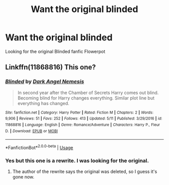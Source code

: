 #+TITLE: Want the original blinded

* Want the original blinded
:PROPERTIES:
:Author: Fawkes1036
:Score: 1
:DateUnix: 1591295786.0
:DateShort: 2020-Jun-04
:FlairText: What's That Fic?
:END:
Looking for the original Blinded fanfic Flowerpot


** Linkffn(11868816) This one?
:PROPERTIES:
:Author: MachaiArcanum
:Score: 1
:DateUnix: 1591350888.0
:DateShort: 2020-Jun-05
:END:

*** [[https://www.fanfiction.net/s/11868816/1/][*/Blinded/*]] by [[https://www.fanfiction.net/u/2610526/Dark-Angel-Nemesis][/Dark Angel Nemesis/]]

#+begin_quote
  In second year after the Chamber of Secrets Harry comes out blind. Becoming blind for Harry changes everything. Similar plot line but everything has changed.
#+end_quote

^{/Site/:} ^{fanfiction.net} ^{*|*} ^{/Category/:} ^{Harry} ^{Potter} ^{*|*} ^{/Rated/:} ^{Fiction} ^{M} ^{*|*} ^{/Chapters/:} ^{2} ^{*|*} ^{/Words/:} ^{9,906} ^{*|*} ^{/Reviews/:} ^{51} ^{*|*} ^{/Favs/:} ^{252} ^{*|*} ^{/Follows/:} ^{413} ^{*|*} ^{/Updated/:} ^{5/11} ^{*|*} ^{/Published/:} ^{3/29/2016} ^{*|*} ^{/id/:} ^{11868816} ^{*|*} ^{/Language/:} ^{English} ^{*|*} ^{/Genre/:} ^{Romance/Adventure} ^{*|*} ^{/Characters/:} ^{Harry} ^{P.,} ^{Fleur} ^{D.} ^{*|*} ^{/Download/:} ^{[[http://www.ff2ebook.com/old/ffn-bot/index.php?id=11868816&source=ff&filetype=epub][EPUB]]} ^{or} ^{[[http://www.ff2ebook.com/old/ffn-bot/index.php?id=11868816&source=ff&filetype=mobi][MOBI]]}

--------------

*FanfictionBot*^{2.0.0-beta} | [[https://github.com/tusing/reddit-ffn-bot/wiki/Usage][Usage]]
:PROPERTIES:
:Author: FanfictionBot
:Score: 1
:DateUnix: 1591350893.0
:DateShort: 2020-Jun-05
:END:


*** Yes but this one is a rewrite. I was looking for the original.
:PROPERTIES:
:Author: Fawkes1036
:Score: 1
:DateUnix: 1591458187.0
:DateShort: 2020-Jun-06
:END:

**** The author of the rewrite says the original was deleted, so I guess it's gone now.
:PROPERTIES:
:Author: MachaiArcanum
:Score: 1
:DateUnix: 1591531230.0
:DateShort: 2020-Jun-07
:END:

